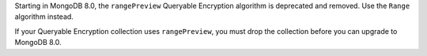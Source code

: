 Starting in MongoDB 8.0, the ``rangePreview`` Queryable Encryption
algorithm is deprecated and removed. Use the ``Range`` algorithm
instead. 

If your Queryable Encryption collection uses ``rangePreview``, you must
drop the collection before you can upgrade to MongoDB 8.0. 